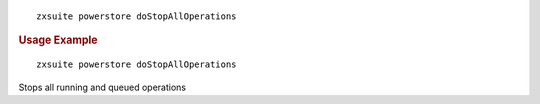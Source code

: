 .. SPDX-FileCopyrightText: 2022 Zextras <https://www.zextras.com/>
..
.. SPDX-License-Identifier: CC-BY-NC-SA-4.0

::

   zxsuite powerstore doStopAllOperations

.. rubric:: Usage Example

::

   zxsuite powerstore doStopAllOperations

Stops all running and queued operations
